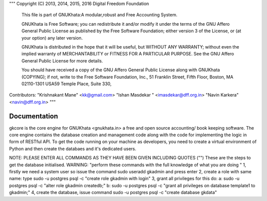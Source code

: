 """
Copyright (C) 2013, 2014, 2015, 2016 Digital Freedom Foundation
  This file is part of GNUKhata:A modular,robust and Free Accounting System.

  GNUKhata is Free Software; you can redistribute it and/or modify
  it under the terms of the GNU Affero General Public License as
  published by the Free Software Foundation; either version 3 of
  the License, or (at your option) any later version.

  GNUKhata is distributed in the hope that it will be useful, but
  WITHOUT ANY WARRANTY; without even the implied warranty of
  MERCHANTABILITY or FITNESS FOR A PARTICULAR PURPOSE.  See the
  GNU Affero General Public License for more details.

  You should have received a copy of the GNU Affero General Public
  License along with GNUKhata (COPYING); if not, write to the
  Free Software Foundation, Inc., 51 Franklin Street, Fifth Floor,
  Boston, MA  02110-1301  USA59 Temple Place, Suite 330,


Contributors:
"Krishnakant Mane" <kk@gmail.com>
"Ishan Masdekar " <imasdekar@dff.org.in>
"Navin Karkera" <navin@dff.org.in>
"""

Documentation
=============
gkcore is the core engine for GNUKhata <gnukhata.in> a free and open source accounting/ book keeping software.
The core engine contains the database creation and management code along with the code for implementing the logic in form of RESTful API.
To get the code running on your machine as developers, you need to create a virtual environment of Python and then create the databaes and it's dedicated users.

NOTE: PLEASE ENTER ALL COMMANDS AS THEY HAVE BEEN GIVEN INCLUDING QUOTES ("")
These are the steps to get the database initialised.
WARNING: "perform these commands with the full knowledge of what you are doing "
1, firstly we need a system user so issue the command sudo useradd gkadmin and press enter
2, create a role with same name: type sudo -u postgres psql -c "create role gkadmin with login"
3, grant all privileges for this do:
a: sudo -u postgres psql -c "alter role gkadmin createdb;"
b: sudo -u postgres psql -c "grant all privileges on database template1 to gkadmin;"
4, create the database, issue command sudo -u postgres psql -c "create database gkdata"
